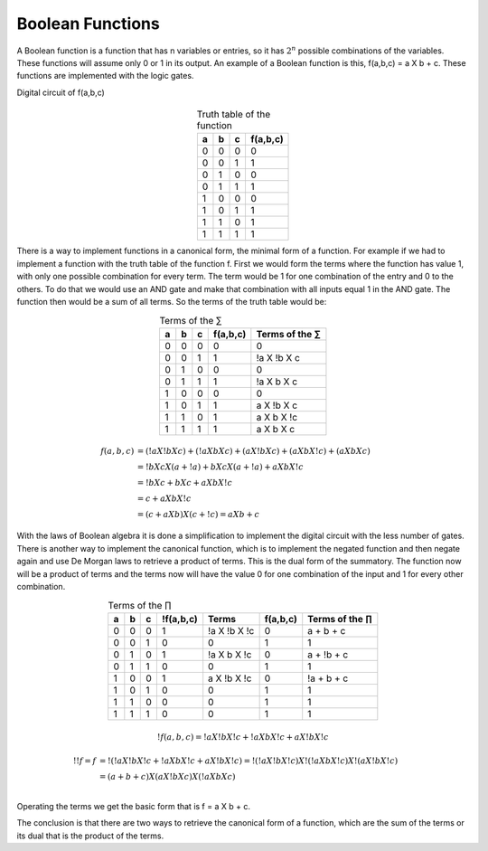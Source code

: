 ﻿Boolean Functions
#################

A Boolean function is a function that has n variables or entries, so it has :math:`2^n` possible combinations of the variables. These functions will assume only 0 or 1 in its output. An example of a Boolean function is this, f(a,b,c) = a X b + c. These functions are implemented with the logic gates.

Digital circuit of f(a,b,c)

.. figure:: ./../img/function.png
    :height: 200px
    :align: center


.. table:: Truth table of the function
    :align: center

    +-----+-----+-----+---------------+
    |a    |b    |c    |f(a,b,c)       |
    +=====+=====+=====+===============+
    |0    |0    |0    |0              |
    +-----+-----+-----+---------------+
    |0    |0    |1    |1              |
    +-----+-----+-----+---------------+
    |0    |1    |0    |0              |
    +-----+-----+-----+---------------+
    |0    |1    |1    |1              |
    +-----+-----+-----+---------------+
    |1    |0    |0    |0              |
    +-----+-----+-----+---------------+
    |1    |0    |1    |1              |
    +-----+-----+-----+---------------+
    |1    |1    |0    |1              |
    +-----+-----+-----+---------------+
    |1    |1    |1    |1              |
    +-----+-----+-----+---------------+



There is a way to implement functions in a canonical form, the minimal form of a function. For example if we had to implement a function with the truth table of the function f. First we would form the terms where the function has value 1, with only one possible combination for every term. The term would be 1 for one combination of the entry and 0 to the others. To do that we would use an AND gate and make that combination with all inputs equal 1 in the AND gate. The function then would be a sum of all terms. So the terms of the truth table would be:



.. table:: Terms of the ∑
    :align: center

    +-----+-----+-----+---------------+---------------+
    |a    |b    |c    |f(a,b,c)       |Terms of the ∑ |
    +=====+=====+=====+===============+===============+
    |0    |0    |0    |0              |0              |
    +-----+-----+-----+---------------+---------------+
    |0    |0    |1    |1              |!a X !b X c    |
    +-----+-----+-----+---------------+---------------+
    |0    |1    |0    |0              |0              |
    +-----+-----+-----+---------------+---------------+
    |0    |1    |1    |1              |!a X b X c     |
    +-----+-----+-----+---------------+---------------+
    |1    |0    |0    |0              |0              |
    +-----+-----+-----+---------------+---------------+
    |1    |0    |1    |1              |a X !b X c     |
    +-----+-----+-----+---------------+---------------+
    |1    |1    |0    |1              |a X b X !c     |
    +-----+-----+-----+---------------+---------------+
    |1    |1    |1    |1              |a X b X c      |
    +-----+-----+-----+---------------+---------------+

.. math::

    f (a,b,c) &= (!a X !b X c) + (!a X b X c) + (a X !b X c) + (a X b X !c) + (a X b X c) \\
              &= !b X c X ( a + !a) + b X c X ( a + !a ) + a X b X !c \\
              &= !b X c + b X c + a X b X !c \\
              &= c + a X b X !c \\
              &= (c + a X b) X ( c + !c) = a X b + c

With the laws of Boolean algebra it is done a simplification to implement the digital circuit with the less number of gates.  
There is another way to implement the canonical function, which is to implement the negated function and then negate again and use De Morgan laws to retrieve a product of terms. This is the dual form of the summatory. The function now will be a product of terms and the terms now will have the value 0 for one combination of the input and 1 for every other combination.


.. table:: Terms of the ∏
    :align: center

    +-----+-----+-----+---------------+---------------+---------------+---------------+
    |a    |b    |c    |!f(a,b,c)      |Terms          |f(a,b,c)       |Terms of the ∏ |
    +=====+=====+=====+===============+===============+===============+===============+
    |0    |0    |0    |1              |!a X !b X !c   |0              |a + b + c      |
    +-----+-----+-----+---------------+---------------+---------------+---------------+
    |0    |0    |1    |0              |0              |1              |1              |
    +-----+-----+-----+---------------+---------------+---------------+---------------+
    |0    |1    |0    |1              |!a X b X !c    |0              |a + !b + c     |
    +-----+-----+-----+---------------+---------------+---------------+---------------+
    |0    |1    |1    |0              |0              |1              |1              |
    +-----+-----+-----+---------------+---------------+---------------+---------------+
    |1    |0    |0    |1              |a X !b X !c    |0              |!a + b + c     |
    +-----+-----+-----+---------------+---------------+---------------+---------------+
    |1    |0    |1    |0              |0              |1              |1              |
    +-----+-----+-----+---------------+---------------+---------------+---------------+
    |1    |1    |0    |0              |0              |1              |1              |
    +-----+-----+-----+---------------+---------------+---------------+---------------+
    |1    |1    |1    |0              |0              |1              |1              |
    +-----+-----+-----+---------------+---------------+---------------+---------------+


.. math::

    !f (a,b,c) = !a X !b X !c + !a X b X !c + a X !b X !c

.. math::

    !!f = f &= !( !a X !b X !c + !a X b X !c + a X !b X !c) = !( !a X !b X !c) X !( !a X b X !c) X !( a X !b X !c) \\
            &= (a + b + c ) X (a X !b X c) X (!a X b X c) \\

Operating the terms we get the basic form that is f = a X b + c. 

The conclusion is that there are two ways to retrieve the canonical form of a function, which are the sum of the terms or its dual that is the product of the terms.
